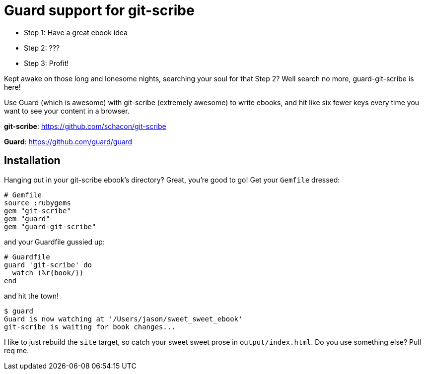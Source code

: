 = Guard support for git-scribe

* Step 1: Have a great ebook idea
* Step 2: ???
* Step 3: Profit!

Kept awake on those long and lonesome nights, searching your soul for that Step 2?  Well search no more, guard-git-scribe is here!

Use Guard (which is awesome) with git-scribe (extremely awesome) to write ebooks, and hit like six fewer keys every time you want to see your content in a browser.

*git-scribe*: https://github.com/schacon/git-scribe

*Guard*: https://github.com/guard/guard

== Installation

Hanging out in your git-scribe ebook's directory?  Great, you're good to go!  Get your `Gemfile` dressed:

    # Gemfile
    source :rubygems
    gem "git-scribe"
    gem "guard"
    gem "guard-git-scribe"

and your Guardfile gussied up:

    # Guardfile
    guard 'git-scribe' do
      watch (%r{book/})
    end

and hit the town!

    $ guard
    Guard is now watching at '/Users/jason/sweet_sweet_ebook'
    git-scribe is waiting for book changes...

I like to just rebuild the `site` target, so catch your sweet sweet prose in `output/index.html`.  Do you use something else?  Pull req me.

